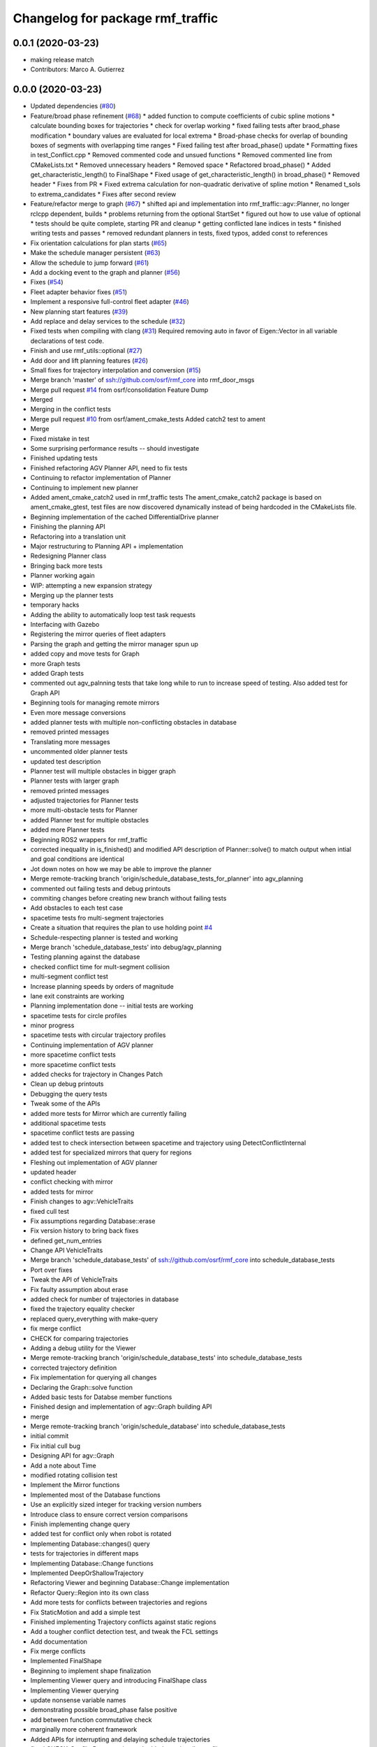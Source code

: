 ^^^^^^^^^^^^^^^^^^^^^^^^^^^^^^^^^
Changelog for package rmf_traffic
^^^^^^^^^^^^^^^^^^^^^^^^^^^^^^^^^

0.0.1 (2020-03-23)
------------------
* making release match
* Contributors: Marco A. Gutierrez

0.0.0 (2020-03-23)
------------------
* Updated dependencies (`#80 <https://github.com/marcoag/rmf_core/issues/80>`_)
* Feature/broad phase refinement (`#68 <https://github.com/marcoag/rmf_core/issues/68>`_)
  * added function to compute coefficients of cubic spline motions
  * calculate bounding boxes for trajectories
  * check for overlap working
  * fixed failing tests after braod_phase modification
  * boundary values are evaluated for local extrema
  * Broad-phase checks for overlap of bounding boxes of segments with overlapping time ranges
  * Fixed failing test after broad_phase() update
  * Formatting fixes in test_Conflict.cpp
  * Removed commented code and unsued functions
  * Removed commented line from CMakeLists.txt
  * Removed unnecessary headers
  * Removed space
  * Refactored broad_phase()
  * Added get_characteristic_length() to FinalShape
  * Fixed usage of get_characteristic_length() in broad_phase()
  * Removed header
  * Fixes from PR
  * Fixed extrema calculation for non-quadratic derivative of spline motion
  * Renamed t_sols to extrema_candidates
  * Fixes after second review
* Feature/refactor merge to graph (`#67 <https://github.com/marcoag/rmf_core/issues/67>`_)
  * shifted api and implementation into rmf_traffic::agv::Planner, no longer rclcpp dependent, builds
  * problems returning from the optional StartSet
  * figured out how to use value of optional
  * tests should be quite complete, starting PR and cleanup
  * getting conflicted lane indices in tests
  * finished writing tests and passes
  * removed redundant planners in tests, fixed typos, added const to references
* Fix orientation calculations for plan starts (`#65 <https://github.com/marcoag/rmf_core/issues/65>`_)
* Make the schedule manager persistent (`#63 <https://github.com/marcoag/rmf_core/issues/63>`_)
* Allow the schedule to jump forward (`#61 <https://github.com/marcoag/rmf_core/issues/61>`_)
* Add a docking event to the graph and planner (`#56 <https://github.com/marcoag/rmf_core/issues/56>`_)
* Fixes (`#54 <https://github.com/marcoag/rmf_core/issues/54>`_)
* Fleet adapter behavior fixes (`#51 <https://github.com/marcoag/rmf_core/issues/51>`_)
* Implement a responsive full-control fleet adapter (`#46 <https://github.com/marcoag/rmf_core/issues/46>`_)
* New planning start features (`#39 <https://github.com/marcoag/rmf_core/issues/39>`_)
* Add replace and delay services to the schedule (`#32 <https://github.com/marcoag/rmf_core/issues/32>`_)
* Fixed tests when compiling with clang (`#31 <https://github.com/marcoag/rmf_core/issues/31>`_)
  Required removing auto in favor of Eigen::Vector in all variable
  declarations of test code.
* Finish and use rmf_utils::optional (`#27 <https://github.com/marcoag/rmf_core/issues/27>`_)
* Add door and lift planning features (`#26 <https://github.com/marcoag/rmf_core/issues/26>`_)
* Small fixes for trajectory interpolation and conversion (`#15 <https://github.com/marcoag/rmf_core/issues/15>`_)
* Merge branch 'master' of ssh://github.com/osrf/rmf_core into rmf_door_msgs
* Merge pull request `#14 <https://github.com/marcoag/rmf_core/issues/14>`_ from osrf/consolidation
  Feature Dump
* Merged
* Merging in the conflict tests
* Merge pull request `#10 <https://github.com/marcoag/rmf_core/issues/10>`_ from osrf/ament_cmake_tests
  Added catch2 test to ament
* Merge
* Fixed mistake in test
* Some surprising performance results -- should investigate
* Finished updating tests
* Finished refactoring AGV Planner API, need to fix tests
* Continuing to refactor implementation of Planner
* Continuing to implement new planner
* Added ament_cmake_catch2 used in rmf_traffic tests
  The ament_cmake_catch2 package is based on ament_cmake_gtest, test files
  are now discovered dynamically instead of being hardcoded in the
  CMakeLists file.
* Beginning implementation of the cached DifferentialDrive planner
* Finishing the planning API
* Refactoring into a translation unit
* Major restructuring to Planning API + implementation
* Redesigning Planner class
* Bringing back more tests
* Planner working again
* WIP: attempting a new expansion strategy
* Merging up the planner tests
* temporary hacks
* Adding the ability to automatically loop test task requests
* Interfacing with Gazebo
* Registering the mirror queries of fleet adapters
* Parsing the graph and getting the mirror manager spun up
* added copy and move tests for Graph
* more Graph tests
* added Graph tests
* commented out agv_palnning tests that take long while to run to increase speed of testing. Also added test for Graph API
* Beginning tools for managing remote mirrors
* Even more message conversions
* added planner tests with multiple non-conflicting obstacles in database
* removed printed messages
* Translating more messages
* uncommented older planner tests
* updated test description
* Planner test will multiple obstacles in bigger graph
* Planner tests with larger graph
* removed printed messages
* adjusted trajectories for Planner tests
* more multi-obstacle tests for Planner
* added Planner test for multiple obstacles
* added more Planner tests
* Beginning ROS2 wrappers for rmf_traffic
* corrected inequality in is_finished() and modified API description of Planner::solve() to match output when intial and goal conditions are identical
* Jot down notes on how we may be able to improve the planner
* Merge remote-tracking branch 'origin/schedule_database_tests_for_planner' into agv_planning
* commented out failing tests and debug printouts
* commiting changes before creating new branch without failing tests
* Add obstacles to each test case
* spacetime tests fro multi-segment trajectories
* Create a situation that requires the plan to use holding point `#4 <https://github.com/marcoag/rmf_core/issues/4>`_
* Schedule-respecting planner is tested and working
* Merge branch 'schedule_database_tests' into debug/agv_planning
* Testing planning against the database
* checked conflict time for mult-segment collision
* multi-segment conflict test
* Increase planning speeds by orders of magnitude
* lane exit constraints are working
* Planning implementation done -- initial tests are working
* spacetime tests for circle profiles
* minor progress
* spacetime tests with circular trajectory profiles
* Continuing implementation of AGV planner
* more spacetime conflict tests
* more spacetime conflict tests
* added checks for trajectory in Changes Patch
* Clean up debug printouts
* Debugging the query tests
* Tweak some of the APIs
* added more tests for Mirror which are currently failing
* additional spacetime tests
* spacetime conflict tests are passing
* added test to check intersection between spacetime and trajectory using DetectConflictInternal
* added test for specialized mirrors that query for regions
* Fleshing out implementation of AGV planner
* updated header
* conflict checking with mirror
* added tests for mirror
* Finish changes to agv::VehicleTraits
* fixed cull test
* Fix assumptions regarding Database::erase
* Fix version history to bring back fixes
* defined get_num_entries
* Change API VehicleTraits
* Merge branch 'schedule_database_tests' of ssh://github.com/osrf/rmf_core into schedule_database_tests
* Port over fixes
* Tweak the API of VehicleTraits
* Fix faulty assumption about erase
* added check for number of trajectories in database
* fixed the trajectory equality checker
* replaced query_everything with make-query
* fix merge conflict
* CHECK for comparing trajectories
* Adding a debug utility for the Viewer
* Merge remote-tracking branch 'origin/schedule_database_tests' into schedule_database_tests
* corrected trajectory definition
* Fix implementation for querying all changes
* Declaring the Graph::solve function
* Added basic tests for Databse member functions
* Finished design and implementation of agv::Graph building API
* merge
* Merge remote-tracking branch 'origin/schedule_database' into schedule_database_tests
* initial commit
* Fix initial cull bug
* Designing API for agv::Graph
* Add a note about Time
* modified rotating collision test
* Implement the Mirror functions
* Implemented most of the Database functions
* Use an explicitly sized integer for tracking version numbers
* Introduce class to ensure correct version comparisons
* Finish implementing change query
* added test for conflict only when robot is rotated
* Implementing Database::changes() query
* tests for trajectories in different maps
* Implementing Database::Change functions
* Implemented DeepOrShallowTrajectory
* Refactoring Viewer and beginning Database::Change implementation
* Refactor Query::Region into its own class
* Add more tests for conflicts between trajectories and regions
* Fix StaticMotion and add a simple test
* Finished implementing Trajectory conflicts against static regions
* Add a tougher conflict detection test, and tweak the FCL settings
* Add documentation
* Fix merge conflicts
* Implemented FinalShape
* Beginning to implement shape finalization
* Implementing Viewer query and introducing FinalShape class
* Implementing Viewer querying
* update nonsense variable names
* demonstrating possible broad_phase false positive
* add between function commutative check
* marginally more coherent framework
* Added APIs for interrupting and delaying schedule trajectories
* fixed CHECK_ConflictData notation and added note in utils_conflict
* temporary commit to highlight testing query
* change definition of get_segments to const
* temporary, buggy version of CHECK_ConflictData
* finish up narrow phase commutative checks
* Allow Queries to not stipulate a time range
* Merge pull request `#3 <https://github.com/marcoag/rmf_core/issues/3>`_ from osrf/agv_utilities
  Utilities to generate trajectories for AGVs
* refining narrow_phase checks
* Merge remote-tracking branch 'origin/broad_phase_exception' into add_conflict_tests
* Finished API for schedule databases and mirrors
* Adding some documentation
* Introducing Database, Mirror, and Viewer classes
* Have broad_phase throw an exception for Trajectories with less than 2 elements
* refactor helper functions for commutative checks
* temporary save point
* redimentary effort one len-1 trajectories for now
* tests for empty trajectories
* Merge branch 'agv_utilities' into add_conflict_tests
* merge
* Merge pull request `#1 <https://github.com/marcoag/rmf_core/issues/1>`_ from osrf/rmf_traffic_controller-prototype
  Traffic Trajectory and Conflict Detection API
* Renaming test file
* Finish design and implementation of schedule::Query and begin rudimentary tests
* modify basic tests
* update utils_trajectory
* add initial tests for empty trajectories
* Finished design and implementation of Query request class
* Merge pull request `#2 <https://github.com/marcoag/rmf_core/issues/2>`_ from osrf/traffic_controller_add_tests
  Unit tests for Trajectory API
* liberal const for code sparkles
* Merge remote-tracking branch 'origin/agv_utilities' into add_conflict_tests
* Implementing a generic way of iterating
* designing and implementing schedule query class
* Merge branch 'rmf_traffic_controller-prototype' into railcar_trajectory
* Remove all trace of the ConflictResult class
* add PR changes
* refactor to remove namespace shortcuts
* Adding tests for points that are close to each other
* Created tests for distant points
* Organize unit tests
* Rename the track namespace to agv
* Fixing issues caught by tests
* cleanup flags
* cleanup
* add tests
* Merge branch 'refactor_traffic_controller_add_tests' of github.com:osrf/rmf_core into refactor_traffic_controller_add_tests
* add refactored tests, rest to merge with workstation at work
* Beginning to write tests for interpolation
* added more tests: remains trajectory functions
* add more refactoring
* refactor profile unit tests
* Computing constant-acceleration interpolations based on positions
* refactor profile generator
* add cleaner trajectory creation function
* start refactor
* Creating interpolation API
* moar tests
* Restructure the src filesystem a bit
* Tweaking APIs and adding an API for specifying simple vehicle properties
* add move semantic checks for base_iterator
* Clean up user files
* Use sqrt instead of typing out a float
* Mention a useful website
* Add a wishlist of tests
* Finished implementation of DetectConflict and added rudimentary tests
* Rename Segment functions and finish DetectConflict implementation
* Almost done implementing DetectConflict
* Finished Spline class
* Merge in Boon Han's tests and fix time adjustment bug
* copy new files over from branch
* Fix build error
* modify test to avoid time conflict
* add tests
* add tests
* refactor tests for readability
* Revert "Designing the API for detecting conflicts"
  This reverts commit 47ebe60320205a534bbc0e862aa4e5880f694f89.
* Merge remote-tracking branch 'origin/rmf_traffic_controller-prototype' into traffic_controller_add_tests
* Designing the API for detecting conflicts
* getting the hang of testing framework
* Merge branch 'rmf_traffic_controller-prototype' of github.com:osrf/rmf_core into traffic_controller_add_tests
* Add functions for checking the time range of a Trajectory
* Wrote tests and fixed bugs for copying
* export compile commands
* Add some tests and fix some bugs
* Fix the constructor of Trajectory
* Just remembered the begin() function
* Finished implementing the Trajectory class -- needs testing
* wip
* wip
* Change Trajectory Segment storage implementation to use std::list
* Reworking Segment storage implementation to avoid invalidating iterators
* Add Catch2 testing utilities
* Implementing Trajectory Segment functions
* Designing Trajectory Segment and iterator API
* Implemented Trajectory::Profile
* Refactoring rmf_traffic_controller into rmf_traffic
* Contributors: Aaron Chong, Boon Han, Grey, Luca Della Vedova, Michael X. Grey, Morgan Quigley, Yadu, Yadunund
